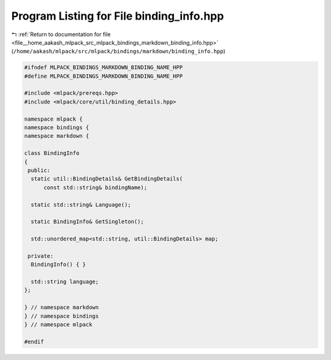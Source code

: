 
.. _program_listing_file__home_aakash_mlpack_src_mlpack_bindings_markdown_binding_info.hpp:

Program Listing for File binding_info.hpp
=========================================

|exhale_lsh| :ref:`Return to documentation for file <file__home_aakash_mlpack_src_mlpack_bindings_markdown_binding_info.hpp>` (``/home/aakash/mlpack/src/mlpack/bindings/markdown/binding_info.hpp``)

.. |exhale_lsh| unicode:: U+021B0 .. UPWARDS ARROW WITH TIP LEFTWARDS

.. code-block:: cpp

   
   #ifndef MLPACK_BINDINGS_MARKDOWN_BINDING_NAME_HPP
   #define MLPACK_BINDINGS_MARKDOWN_BINDING_NAME_HPP
   
   #include <mlpack/prereqs.hpp>
   #include <mlpack/core/util/binding_details.hpp>
   
   namespace mlpack {
   namespace bindings {
   namespace markdown {
   
   class BindingInfo
   {
    public:
     static util::BindingDetails& GetBindingDetails(
         const std::string& bindingName);
   
     static std::string& Language();
   
     static BindingInfo& GetSingleton();
   
     std::unordered_map<std::string, util::BindingDetails> map;
   
    private:
     BindingInfo() { }
   
     std::string language;
   };
   
   } // namespace markdown
   } // namespace bindings
   } // namespace mlpack
   
   #endif
